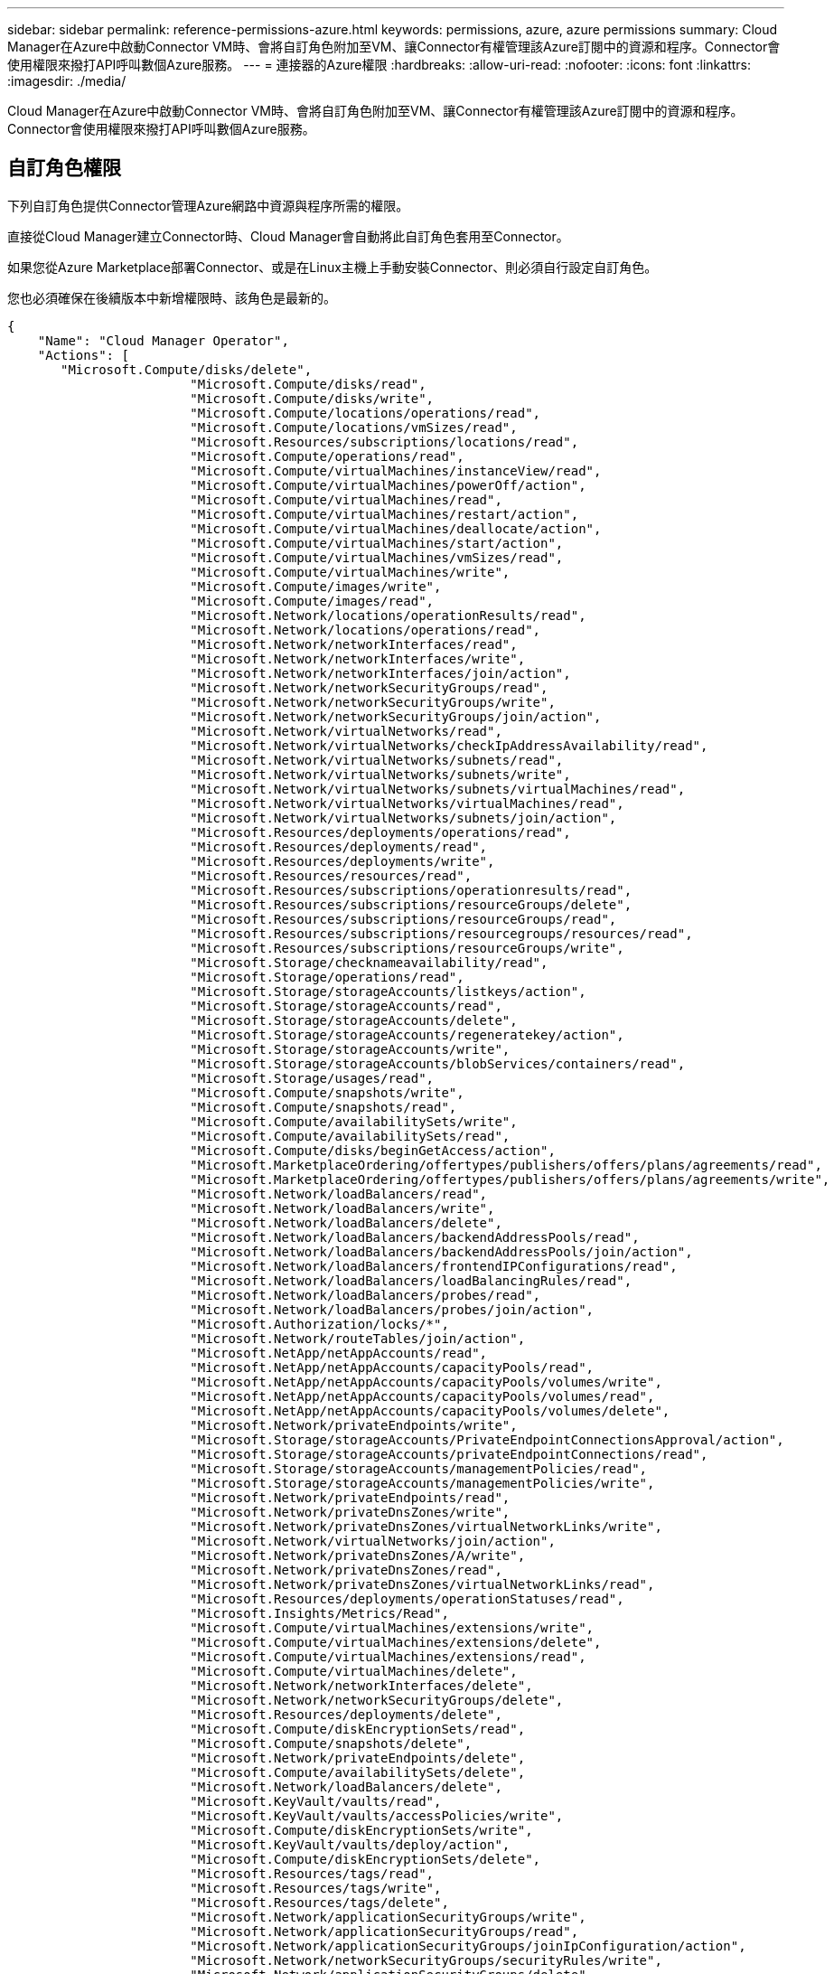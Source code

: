 ---
sidebar: sidebar 
permalink: reference-permissions-azure.html 
keywords: permissions, azure, azure permissions 
summary: Cloud Manager在Azure中啟動Connector VM時、會將自訂角色附加至VM、讓Connector有權管理該Azure訂閱中的資源和程序。Connector會使用權限來撥打API呼叫數個Azure服務。 
---
= 連接器的Azure權限
:hardbreaks:
:allow-uri-read: 
:nofooter: 
:icons: font
:linkattrs: 
:imagesdir: ./media/


[role="lead"]
Cloud Manager在Azure中啟動Connector VM時、會將自訂角色附加至VM、讓Connector有權管理該Azure訂閱中的資源和程序。Connector會使用權限來撥打API呼叫數個Azure服務。



== 自訂角色權限

下列自訂角色提供Connector管理Azure網路中資源與程序所需的權限。

直接從Cloud Manager建立Connector時、Cloud Manager會自動將此自訂角色套用至Connector。

如果您從Azure Marketplace部署Connector、或是在Linux主機上手動安裝Connector、則必須自行設定自訂角色。

您也必須確保在後續版本中新增權限時、該角色是最新的。

[source, json]
----
{
    "Name": "Cloud Manager Operator",
    "Actions": [
       "Microsoft.Compute/disks/delete",
                        "Microsoft.Compute/disks/read",
                        "Microsoft.Compute/disks/write",
                        "Microsoft.Compute/locations/operations/read",
                        "Microsoft.Compute/locations/vmSizes/read",
                        "Microsoft.Resources/subscriptions/locations/read",
                        "Microsoft.Compute/operations/read",
                        "Microsoft.Compute/virtualMachines/instanceView/read",
                        "Microsoft.Compute/virtualMachines/powerOff/action",
                        "Microsoft.Compute/virtualMachines/read",
                        "Microsoft.Compute/virtualMachines/restart/action",
                        "Microsoft.Compute/virtualMachines/deallocate/action",
                        "Microsoft.Compute/virtualMachines/start/action",
                        "Microsoft.Compute/virtualMachines/vmSizes/read",
                        "Microsoft.Compute/virtualMachines/write",
                        "Microsoft.Compute/images/write",
                        "Microsoft.Compute/images/read",
                        "Microsoft.Network/locations/operationResults/read",
                        "Microsoft.Network/locations/operations/read",
                        "Microsoft.Network/networkInterfaces/read",
                        "Microsoft.Network/networkInterfaces/write",
                        "Microsoft.Network/networkInterfaces/join/action",
                        "Microsoft.Network/networkSecurityGroups/read",
                        "Microsoft.Network/networkSecurityGroups/write",
                        "Microsoft.Network/networkSecurityGroups/join/action",
                        "Microsoft.Network/virtualNetworks/read",
                        "Microsoft.Network/virtualNetworks/checkIpAddressAvailability/read",
                        "Microsoft.Network/virtualNetworks/subnets/read",
                        "Microsoft.Network/virtualNetworks/subnets/write",
                        "Microsoft.Network/virtualNetworks/subnets/virtualMachines/read",
                        "Microsoft.Network/virtualNetworks/virtualMachines/read",
                        "Microsoft.Network/virtualNetworks/subnets/join/action",
                        "Microsoft.Resources/deployments/operations/read",
                        "Microsoft.Resources/deployments/read",
                        "Microsoft.Resources/deployments/write",
                        "Microsoft.Resources/resources/read",
                        "Microsoft.Resources/subscriptions/operationresults/read",
                        "Microsoft.Resources/subscriptions/resourceGroups/delete",
                        "Microsoft.Resources/subscriptions/resourceGroups/read",
                        "Microsoft.Resources/subscriptions/resourcegroups/resources/read",
                        "Microsoft.Resources/subscriptions/resourceGroups/write",
                        "Microsoft.Storage/checknameavailability/read",
                        "Microsoft.Storage/operations/read",
                        "Microsoft.Storage/storageAccounts/listkeys/action",
                        "Microsoft.Storage/storageAccounts/read",
                        "Microsoft.Storage/storageAccounts/delete",
                        "Microsoft.Storage/storageAccounts/regeneratekey/action",
                        "Microsoft.Storage/storageAccounts/write",
                        "Microsoft.Storage/storageAccounts/blobServices/containers/read",
                        "Microsoft.Storage/usages/read",
                        "Microsoft.Compute/snapshots/write",
                        "Microsoft.Compute/snapshots/read",
                        "Microsoft.Compute/availabilitySets/write",
                        "Microsoft.Compute/availabilitySets/read",
                        "Microsoft.Compute/disks/beginGetAccess/action",
                        "Microsoft.MarketplaceOrdering/offertypes/publishers/offers/plans/agreements/read",
                        "Microsoft.MarketplaceOrdering/offertypes/publishers/offers/plans/agreements/write",
                        "Microsoft.Network/loadBalancers/read",
                        "Microsoft.Network/loadBalancers/write",
                        "Microsoft.Network/loadBalancers/delete",
                        "Microsoft.Network/loadBalancers/backendAddressPools/read",
                        "Microsoft.Network/loadBalancers/backendAddressPools/join/action",
                        "Microsoft.Network/loadBalancers/frontendIPConfigurations/read",
                        "Microsoft.Network/loadBalancers/loadBalancingRules/read",
                        "Microsoft.Network/loadBalancers/probes/read",
                        "Microsoft.Network/loadBalancers/probes/join/action",
                        "Microsoft.Authorization/locks/*",
                        "Microsoft.Network/routeTables/join/action",
                        "Microsoft.NetApp/netAppAccounts/read",
                        "Microsoft.NetApp/netAppAccounts/capacityPools/read",
                        "Microsoft.NetApp/netAppAccounts/capacityPools/volumes/write",
                        "Microsoft.NetApp/netAppAccounts/capacityPools/volumes/read",
                        "Microsoft.NetApp/netAppAccounts/capacityPools/volumes/delete",
                        "Microsoft.Network/privateEndpoints/write",
                        "Microsoft.Storage/storageAccounts/PrivateEndpointConnectionsApproval/action",
                        "Microsoft.Storage/storageAccounts/privateEndpointConnections/read",
                        "Microsoft.Storage/storageAccounts/managementPolicies/read",
                        "Microsoft.Storage/storageAccounts/managementPolicies/write",
                        "Microsoft.Network/privateEndpoints/read",
                        "Microsoft.Network/privateDnsZones/write",
                        "Microsoft.Network/privateDnsZones/virtualNetworkLinks/write",
                        "Microsoft.Network/virtualNetworks/join/action",
                        "Microsoft.Network/privateDnsZones/A/write",
                        "Microsoft.Network/privateDnsZones/read",
                        "Microsoft.Network/privateDnsZones/virtualNetworkLinks/read",
                        "Microsoft.Resources/deployments/operationStatuses/read",
                        "Microsoft.Insights/Metrics/Read",
                        "Microsoft.Compute/virtualMachines/extensions/write",
                        "Microsoft.Compute/virtualMachines/extensions/delete",
                        "Microsoft.Compute/virtualMachines/extensions/read",
                        "Microsoft.Compute/virtualMachines/delete",
                        "Microsoft.Network/networkInterfaces/delete",
                        "Microsoft.Network/networkSecurityGroups/delete",
                        "Microsoft.Resources/deployments/delete",
                        "Microsoft.Compute/diskEncryptionSets/read",
                        "Microsoft.Compute/snapshots/delete",
                        "Microsoft.Network/privateEndpoints/delete",
                        "Microsoft.Compute/availabilitySets/delete",
                        "Microsoft.Network/loadBalancers/delete",
                        "Microsoft.KeyVault/vaults/read",
                        "Microsoft.KeyVault/vaults/accessPolicies/write",
                        "Microsoft.Compute/diskEncryptionSets/write",
                        "Microsoft.KeyVault/vaults/deploy/action",
                        "Microsoft.Compute/diskEncryptionSets/delete",
                        "Microsoft.Resources/tags/read",
                        "Microsoft.Resources/tags/write",
                        "Microsoft.Resources/tags/delete",
                        "Microsoft.Network/applicationSecurityGroups/write",
                        "Microsoft.Network/applicationSecurityGroups/read",
                        "Microsoft.Network/applicationSecurityGroups/joinIpConfiguration/action",
                        "Microsoft.Network/networkSecurityGroups/securityRules/write",
                        "Microsoft.Network/applicationSecurityGroups/delete",
                        "Microsoft.Network/networkSecurityGroups/securityRules/delete"
    ],
    "NotActions": [],
    "AssignableScopes": [],
    "Description": "Cloud Manager Permissions",
    "IsCustom": "true"
}
----


== Azure權限的使用方式

[cols="50,50"]
|===
| 行動 | 目的 


| Microsoft.Compute/locations/operations/read" 、「 Microsoft.Compute/locations/vmSizes/read" 、 Microsoft.Compute/operations/read" 、 Microsoft.Compute/virtualMachines/instanceView/read" 、「 Microsoft.Compute/virtualMachines/powerOff/action" 、 Microsoft.Compute/virtualMachines/read" 、「 Microsoft.Compute/virtualMachines/restart/action" 、 Microsoft.Compute/virtualMachines/start/action" 、 Microsoft.Compute/virtualMachines/deallocate/action" 、「 Microsoft.Compute/virtualMachines/vmSizes/read" 、 「 Microsoft.Compute/virtualMachines/write" 、 | 建立 Cloud Volumes ONTAP 不同時停止、啟動、刪除及取得系統狀態。 


| 「 Microsoft.Compute/images/write" 、 Microsoft.Compute/images/read" 、 | 可 Cloud Volumes ONTAP 從 VHD 進行支援功能性部署。 


| Microsoft.Compute/disks/delete" 、 "Microsoft.Compute/disks/read" 、 "Microsoft.Compute/disks/write" 、 "microsoft.Storage/checkamed可用 度 / 讀取 " 、 "microsoft.Storage/operations / 讀取 " 、 "Microsoft.Storage/storageAccounts/listkeys/action 、 "Microsoft.Storage/storageAccounts/read" 、 "Microsoft.Storage/storageAccounts/再生 金鑰 / 行動 " 、 "Microsoft.Storage/storageAccounts/write 、 "Microsoft.Storage/storageAccounts/storageAccounts/delete" 、 "Microsoft.Storage/改 用 / 讀取 " 、 | 管理 Azure 儲存帳戶和磁碟、並將磁碟附加 Cloud Volumes ONTAP 至 


| "Microsoft.Storage/storageAccounts/blobServices/contains/read"、"Microsoft.KeyVault/Vaults/read"、"Microsoft.KeyVault/Vaults/accessPolicys/write | 可備份至Azure Blob儲存設備、並加密儲存帳戶 


| 「 Microsoft.Network/networkInterfaces/read" 、 Microsoft.Network/networkInterfaces/write" 、「 Microsoft.Network/networkInterfaces/join/action" 、 | 建立並管理 Cloud Volumes ONTAP 目標子網路中的網路介面以供其使用。 


| 「 Microsoft.Network/networkSecurityGroups/read" 、 Microsoft.Network/networkSecurityGroups/write" 、「 Microsoft.Network/networkSecurityGroups/join/action" 、 | 建立預先定義 Cloud Volumes ONTAP 的網路安全群組以供使用。 


| "Microsoft.Resources/訂購 / 位置 / 讀取 " 、 "Microsoft.Network/locations/operationResults/read" 、 "Microsoft.Network/locations/operations/read" 、 "Microsoft.Network/virtualNetworks/read" 、 "Microsoft.Network/virtualNetworks/checkIpAddressAvailability/read" 、 「 Microsoft.Network/virtualNetworks/subnets/read" 、 Microsoft.Network/virtualNetworks/subnets/virtualMachines/read" 、「 Microsoft.Network/virtualNetworks/virtualMachines/read" 、 Microsoft.Network/virtualNetworks/subnets/join/action" 、 | 取得區域、目標 Vnet 和子網路的網路資訊、並將 Cloud Volumes ONTAP 之新增至 VNets 。 


| 「 Microsoft.Network/virtualNetworks/subnets/write" 、 Microsoft.Network/routeTables/join/action" 、 | 啟用 vnet 服務端點以進行資料分層。 


| "microsoft.Resources/edes/operations / read" 、 "microsoft.Resources/edes/read" 、 "microsoft.Resources/edes/write 、 | 從 Cloud Volumes ONTAP 範本部署功能。 


| "microsoft.Resources/edations/operations/read" 、 "microsoft.Resources/edations/read" 、 "microsoft.Resources/dations/read" 、 "microsoft.Resources/read" 、 "microsoft.Resources/dations/operations/read" 、 "Microsoft.Resources / 訂閱 / 資源群組 / 刪除 " 、 "Microsoft.Resources / 訂閱 / 資源群組 / 讀取 " 、 "Microsoft.Resources / 訂閱 / 資源群組 / 資源 / 讀取 " 、 "Microsoft.Resources / 訂閱 / 資源群組 / 寫入 " 、 | 建立及管理 Cloud Volumes ONTAP 資源群組以供參考。 


| 「Microsoft.Compute/snapshots/write"、Microsoft.Compute/snapshots/read"、「Microsoft.Compute/snapshots/delete"、Microsoft.Compute/disks/beginGetAccess/action"、 | 建立及管理 Azure 託管快照。 


| 「 Microsoft.Compute/availabilitySets/write" 、 Microsoft.Compute/availabilitySets/read" 、 | 建立及管理 Cloud Volumes ONTAP 可用度集以供使用。 


| "Microsoft.MarketplaceOrdination/offersTypes /出版商/服務/方案/協議/讀取"、"Microsoft.MarketplaceOrdinations/offersTypes /出版商/服務/計畫/協議/寫入"、 | 可從 Azure Marketplace 進行程式化部署。 


| Microsoft.Network/loadBalancers/read" 、「 Microsoft.Network/loadBalancers/write" 、 Microsoft.Network/loadBalancers/delete" 、 Microsoft.Network/loadBalancers/backendAddressPools/read" 、「 Microsoft.Network/loadBalancers/backendAddressPools/join/action" 、 「 Microsoft.Network/loadBalancers/frontendIPConfigurations/read" 、 Microsoft.Network/loadBalancers/loadBalancingRules/read" 、「 Microsoft.Network/loadBalancers/probes/read" 、 Microsoft.Network/loadBalancers/probes/join/action" 、 | 管理 Azure 負載平衡器以供 HA 配對使用。 


| "Microsoft.Authorization/Locks/*、 | 可管理 Azure 磁碟上的鎖定。 


| "Microsoft.Authorization/RoleDefinitions/write （ Microsoft 授權 / 角色指派 / 寫入） " 、 "Microsoft.Web/sites/* （ Microsoft 網站 / 網站 / * ） " | 管理 HA 配對的容錯移轉。 


| Microsoft.Network/privateEndpoints/write" 、 "Microsoft.Storage/storageAccounts/privateEndpointConnectionsApproval / AC巨 集指令 " 、 "Microsoft.Storage/storageAccounts/privateEndpointConnections/read" 、 "Microsoft.Network/privateEndpoints/read" 、 "Microsoft.Network/privateDnsZones/write" 、 Microsoft.Network/privateDnsZones/virtualNetworkLinks/write" 、「 Microsoft.Network/virtualNetworks/join/action" 、 Microsoft.Network/privateDnsZones/A/write" 、 Microsoft.Network/privateDnsZones/read" 、「 Microsoft.Network/privateDnsZones/virtualNetworkLinks/read" 、 | 可管理私有端點。未將連線提供給子網路外部時、會使用私有端點。Cloud Manager 會為 HA 建立儲存帳戶、但僅在子網路內建立內部連線功能。 


| 「 Microsoft.NetApp/netAppAccounts/capacityPools/volumes/delete" 、 | 讓 Cloud Manager 能夠刪除 Volume 以 Azure NetApp Files 供使用。 


| "Microsoft.Resources / 部署 / 作業狀態 / 讀取 " | Azure 在某些虛擬機器部署中需要此權限（視部署期間所使用的基礎實體硬體而定）。 


| "microsoft.Resources/edes/operationStatuses/read" 、 "microsoft.Insights / Metrics / read" 、 "Microsoft.Compute/virtualMachines/extensions/write" 、 "Microsoft.Compute/virtualMachines/extensions/read" 、 "Microsoft.Compute/virtualMachines/extensions/delete" 、 Microsoft.Compute/virtualMachines/delete" 、 "Microsoft.Network/networkInterfaces/delete" 、 "Microsoft.Network/networkSecurityGroups/delete" 、 "microsoft.Resources/edes/delete" 、 | 可讓您使用全域檔案快取。 


| 「Microsoft.Network/privateEndpoints/delete"、Microsoft.Compute/availabilitySets/delete"、 | 可讓Cloud Manager在Cloud Volumes ONTAP 部署失敗或刪除時、從屬於支援的資源群組移除資源。 


| Microsoft.Compute/diskEncryptionSets/read"「Microsoft.Compute/diskEncryptionSets/write"」、「Microsoft.Compute/diskEncryptionSets/delete""microsoft.KeyVault/Vaults/Deploy / action」、「microsoft.KeyVault/Vaults/read」、「microsoft.KeyVault/Vaults/accesss/write」、 | 可搭配Cloud Volumes ONTAP 使用客戶管理的加密金鑰。API 支援此功能。 


| "Microsoft.Resources/標記/讀取"、"Microsoft.Resources/標記/寫入"、"Microsoft.Resources/標記/刪除" | 可讓您使用Cloud Manager標記服務來管理Azure資源上的標記。 


| Microsoft.Network/applicationSecurityGroups/write"、「Microsoft.Network/applicationSecurityGroups/read"、Microsoft.Network/applicationSecurityGroups/joinIpConfiguration/action"、Microsoft.Network/networkSecurityGroups/securityRules/write"、「Microsoft.Network/applicationSecurityGroups/delete"、 「Microsoft.Network/networkSecurityGroups/securityRules/delete" | 可讓Cloud Manager設定HA配對的應用程式安全群組、隔離HA互連和叢集網路NIC。 
|===